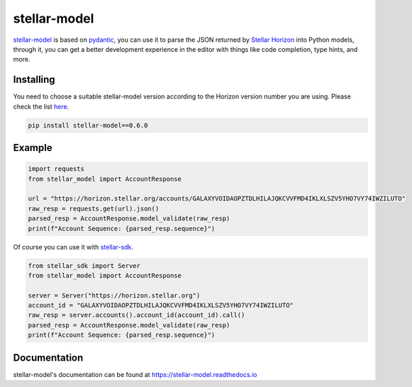 =============
stellar-model
=============
.. image:: https://img.shields.io/github/actions/workflow/status/StellarCN/stellar-model/continuous-integration-workflow.yml?branch=main&style=flat&maxAge=1800
    :alt: GitHub Action
    :target: https://github.com/StellarCN/stellar-model/actions

.. image:: https://img.shields.io/readthedocs/stellar-model.svg?style=flat&maxAge=1800
    :alt: Read the Docs
    :target: https://stellar-model.readthedocs.io/en/latest/

.. image:: https://img.shields.io/pypi/v/stellar-model.svg?style=flat&maxAge=1800
    :alt: PyPI
    :target: https://pypi.python.org/pypi/stellar-model

.. image:: https://img.shields.io/badge/python-3.6%20%7C%203.7%20%7C%203.8%20%7C%203.9-blue?style=flat
    :alt: Python - Version
    :target: https://pypi.python.org/pypi/stellar-model

`stellar-model`_ is based on `pydantic`_, you can use it to parse the JSON
returned by `Stellar Horizon`_ into Python models, through it, you can get a better
development experience in the editor with things like code completion, type hints, and more.

Installing
==========

You need to choose a suitable stellar-model version according to the Horizon version number you are using.
Please check the list `here <https://github.com/StellarCN/stellar-model/issues/20/>`_.

.. code-block:: text

    pip install stellar-model==0.6.0

Example
=======
.. code-block:: python

    import requests
    from stellar_model import AccountResponse

    url = "https://horizon.stellar.org/accounts/GALAXYVOIDAOPZTDLHILAJQKCVVFMD4IKLXLSZV5YHO7VY74IWZILUTO"
    raw_resp = requests.get(url).json()
    parsed_resp = AccountResponse.model_validate(raw_resp)
    print(f"Account Sequence: {parsed_resp.sequence}")


Of course you can use it with `stellar-sdk`_.

.. code-block:: python

    from stellar_sdk import Server
    from stellar_model import AccountResponse

    server = Server("https://horizon.stellar.org")
    account_id = "GALAXYVOIDAOPZTDLHILAJQKCVVFMD4IKLXLSZV5YHO7VY74IWZILUTO"
    raw_resp = server.accounts().account_id(account_id).call()
    parsed_resp = AccountResponse.model_validate(raw_resp)
    print(f"Account Sequence: {parsed_resp.sequence}")


Documentation
=============
stellar-model's documentation can be found at https://stellar-model.readthedocs.io


.. _stellar-model: https://github.com/StellarCN/stellar-model
.. _pydantic: https://pydantic-docs.helpmanual.io/
.. _Stellar Horizon: https://developers.stellar.org/api/resources/
.. _stellar-sdk: https://github.com/StellarCN/py-stellar-base
